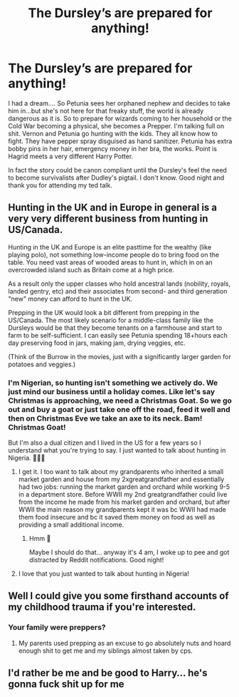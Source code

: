 #+TITLE: The Dursley’s are prepared for anything!

* The Dursley’s are prepared for anything!
:PROPERTIES:
:Author: DeDe_at_it_again
:Score: 26
:DateUnix: 1582311405.0
:DateShort: 2020-Feb-21
:FlairText: Prompt
:END:
I had a dream.... So Petunia sees her orphaned nephew and decides to take him in...but she's not here for that freaky stuff, the world is already dangerous as it is. So to prepare for wizards coming to her household or the Cold War becoming a physical, she becomes a Prepper. I'm talking full on shit. Vernon and Petunia go hunting with the kids. They all know how to fight. They have pepper spray disguised as hand sanitizer. Petunia has extra bobby pins in her hair, emergency money in her bra, the works. Point is Hagrid meets a very different Harry Potter.

In fact the story could be canon compliant until the Dursley's feel the need to become survivalists after Dudley's pigtail. I don't know. Good night and thank you for attending my ted talk.


** Hunting in the UK and in Europe in general is a very very different business from hunting in US/Canada.

Hunting in the UK and Europe is an elite pasttime for the wealthy (like playing polo), not something low-income people do to bring food on the table. You need vast areas of wooded areas to hunt in, which in on an overcrowded island such as Britain come at a high price.

As a result only the upper classes who hold ancestral lands (nobility, royals, landed gentry, etc) and their associates from second- and third generation "new" money can afford to hunt in the UK.

Prepping in the UK would look a bit different from prepping in the US/Canada. The most likely scenario for a middle-class family like the Dursleys would be that they become tenants on a farmhouse and start to farm to be self-sufficient. I can easily see Petunia spending 18+hours each day preserving food in jars, making jam, drying veggies, etc.

(Think of the Burrow in the movies, just with a significantly larger garden for potatoes and veggies.)
:PROPERTIES:
:Author: maryfamilyresearch
:Score: 22
:DateUnix: 1582327626.0
:DateShort: 2020-Feb-22
:END:

*** I'm Nigerian, so hunting isn't something we actively do. We just mind our business until a holiday comes. Like let's say Christmas is approaching, we need a Christmas Goat. So we go out and buy a goat or just take one off the road, feed it well and then on Christmas Eve we take an axe to its neck. Bam! Christmas Goat!

But I'm also a dual citizen and I lived in the US for a few years so I understand what you're trying to say. I just wanted to talk about hunting in Nigeria. 🤷🏾‍♀️
:PROPERTIES:
:Author: DeDe_at_it_again
:Score: 13
:DateUnix: 1582340540.0
:DateShort: 2020-Feb-22
:END:

**** I get it. I too want to talk about my grandparents who inherited a small market garden and house from my 2xgreatgrandfather and essentially had two jobs: running the market garden and orchard while working 9-5 in a department store. Before WWII my 2nd greatgrandfather could live from the income he made from his market garden and orchard, but after WWII the main reason my grandparents kept it was bc WWII had made them food insecure and bc it saved them money on food as well as providing a small additional income.
:PROPERTIES:
:Author: maryfamilyresearch
:Score: 6
:DateUnix: 1582341586.0
:DateShort: 2020-Feb-22
:END:

***** Hmm 🤔

Maybe I should do that... anyway it's 4 am, I woke up to pee and got distracted by Reddit notifications. Good night!
:PROPERTIES:
:Author: DeDe_at_it_again
:Score: 4
:DateUnix: 1582341895.0
:DateShort: 2020-Feb-22
:END:


**** I love that you just wanted to talk about hunting in Nigeria!
:PROPERTIES:
:Author: HegemoneMilo
:Score: 9
:DateUnix: 1582341324.0
:DateShort: 2020-Feb-22
:END:


** Well I could give you some firsthand accounts of my childhood trauma if you're interested.
:PROPERTIES:
:Author: miraculousmarauder
:Score: 10
:DateUnix: 1582319103.0
:DateShort: 2020-Feb-22
:END:

*** Your family were preppers?
:PROPERTIES:
:Author: Luna-shovegood
:Score: 8
:DateUnix: 1582326979.0
:DateShort: 2020-Feb-22
:END:

**** My parents used prepping as an excuse to go absolutely nuts and hoard enough shit to get me and my siblings almost taken by cps.
:PROPERTIES:
:Author: miraculousmarauder
:Score: 6
:DateUnix: 1582347410.0
:DateShort: 2020-Feb-22
:END:


** I'd rather be me and be good to Harry... he's gonna fuck shit up for me
:PROPERTIES:
:Score: 2
:DateUnix: 1582315678.0
:DateShort: 2020-Feb-21
:END:
